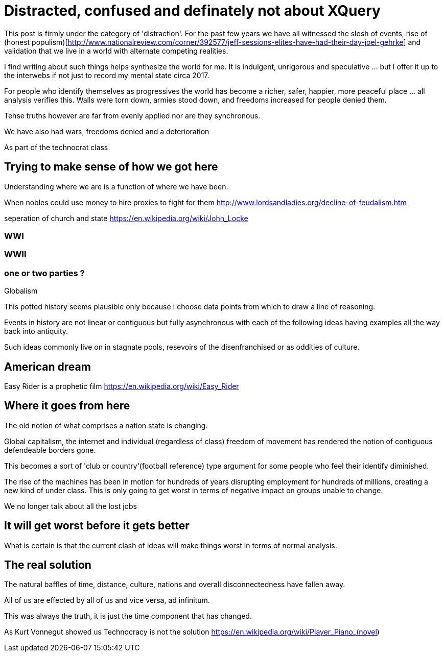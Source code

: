 = Distracted, confused and definately not about XQuery

This post is firmly under the category of 'distraction'. For the past few years we have all witnessed the slosh of events, rise of (honest populism)[http://www.nationalreview.com/corner/392577/jeff-sessions-elites-have-had-their-day-joel-gehrke] and validation that we live in a world with alternate competing realities.

I find writing about such things helps synthesize the world for me. It is indulgent, unrigorous and speculative ... but I offer it up to the interwebs if not just to record my mental state circa 2017.

For people who identify themselves as progressives the world has become a richer, safer, happier, more peaceful place ... all analysis verifies this. Walls were torn down, armies stood down, and freedoms increased for people denied them. 

Tehse truths however are far from evenly applied nor are they synchronous.

We have also had wars, freedoms denied and a deterioration 

As part of the technocrat class

== Trying to make sense of how we got here

Understanding where we are is a function of where we have been.

When nobles could use money to hire proxies to fight for them
http://www.lordsandladies.org/decline-of-feudalism.htm

seperation of church and state
https://en.wikipedia.org/wiki/John_Locke


=== WWI 

=== WWII

=== one or two parties ?

Globalism

This potted history seems plausible only because I choose data points from which to draw a line of reasoning.

Events in history are not linear or contiguous but fully asynchronous with each of the following ideas having examples all the way back into antiquity.

Such ideas commonly live on in stagnate pools, resevoirs of the disenfranchised or as oddities of culture.

== American dream

Easy Rider is a prophetic film
https://en.wikipedia.org/wiki/Easy_Rider

== Where it goes from here

The old notion of what comprises a nation state is changing.

Global capitalism, the internet and individual (regardless of class) freedom of movement has rendered the notion of contiguous defendeable borders gone.

This becomes a sort of 'club or country'(football reference) type argument for some people who feel their identify diminished.


The rise of the machines has been in motion for hundreds of years disrupting employment for hundreds of millions, creating a new kind of under class. This is only going to get worst in terms of negative impact on groups unable to change.

We no longer talk about all the lost jobs


== It will get worst before it gets better

What is certain is that the current clash of ideas will make things worst in terms of normal analysis.

== The real solution


The natural baffles of time, distance, culture, nations and overall disconnectedness have fallen away.

All of us are effected by all of us and vice versa, ad infinitum.

This was always the truth, it is just the time component that has changed.

As Kurt Vonnegut showed us Technocracy is not the solution
https://en.wikipedia.org/wiki/Player_Piano_(novel)

